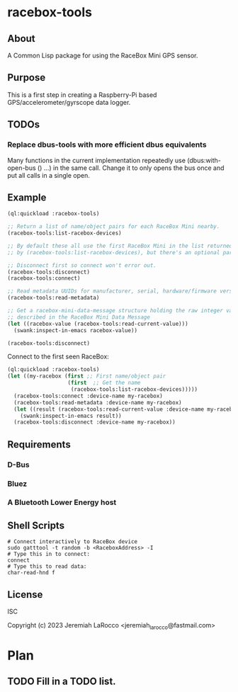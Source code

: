 * racebox-tools

** About
A Common Lisp package for using the RaceBox Mini GPS sensor.

** Purpose
This is a first step in creating a Raspberry-Pi based GPS/accelerometer/gyrscope data logger.

** TODOs
*** Replace dbus-tools with more efficient dbus equivalents
Many functions in the current implementation repeatedly use (dbus:with-open-bus () ...)
in the same call.  Change it to only opens the bus once and put all calls in a single open.

** Example

#+begin_src lisp
  (ql:quickload :racebox-tools)

  ;; Return a list of name/object pairs for each RaceBox Mini nearby.
  (racebox-tools:list-racebox-devices)

  ;; By default these all use the first RaceBox Mini in the list returned
  ;; by (racebox-tools:list-racebox-devices), but there's an optional parameter.

  ;; Disconnect first so connect won't error out.
  (racebox-tools:disconnect)
  (racebox-tools:connect)

  ;; Read metadata UUIDs for manufacturer, serial, hardware/firmware versions.
  (racebox-tools:read-metadata)

  ;; Get a racebox-mini-data-message structure holding the raw integer values
  ;; described in the RaceBox Mini Data Message
  (let ((racebox-value (racebox-tools:read-current-value)))
    (swank:inspect-in-emacs racebox-value))

  (racebox-tools:disconnect)

#+end_src

#+RESULTS:

Connect to the first seen RaceBox:

#+begin_src lisp
  (ql:quickload :racebox-tools)
  (let ((my-racebox (first ;; First name/object pair
                     (first  ;; Get the name
                      (racebox-tools:list-racebox-devices)))))
    (racebox-tools:connect :device-name my-racebox)
    (racebox-tools:read-metadata :device-name my-racebox)
    (let ((result (racebox-tools:read-current-value :device-name my-racebox)))
      (swank:inspect-in-emacs result))
    (racebox-tools:disconnect :device-name my-racebox))
#+end_src

** Requirements

*** D-Bus
*** Bluez
*** A Bluetooth Lower Energy host


** Shell Scripts

#+begin_src shell
  # Connect interactively to RaceBox device
  sudo gatttool -t random -b <RaceboxAddress> -I
  # Type this in to connect:
  connect
  # Type this to read data:
  char-read-hnd f
#+end_src


** License
ISC

Copyright (c) 2023 Jeremiah LaRocco <jeremiah_larocco@fastmail.com>


* Plan
** TODO Fill in a TODO list.
